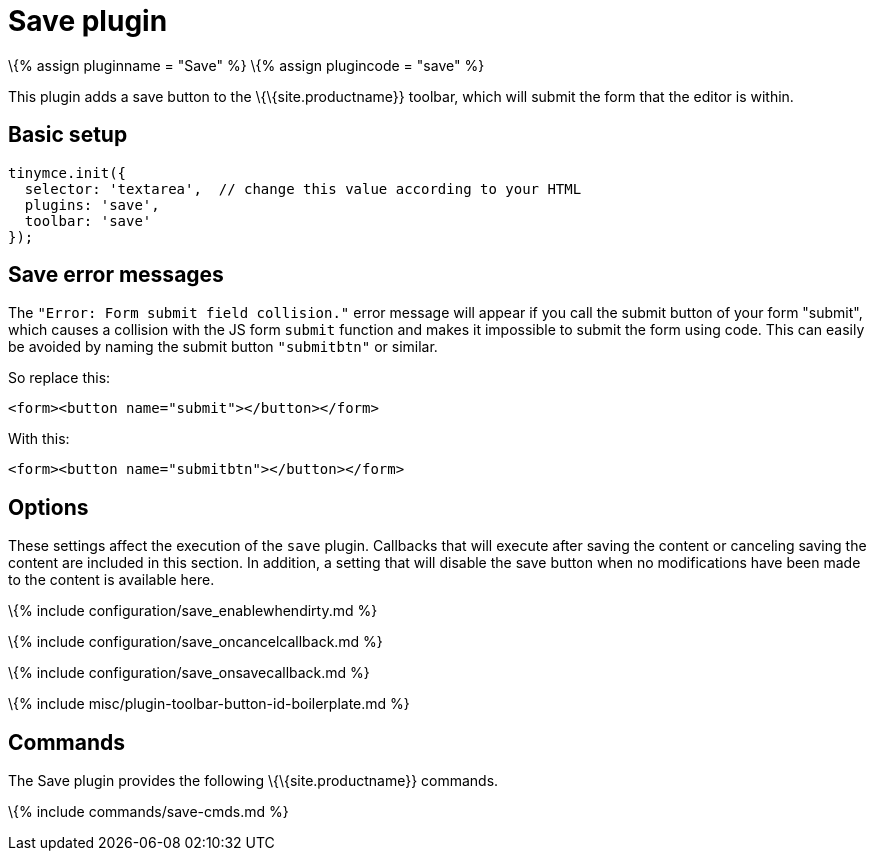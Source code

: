 = Save plugin

:title_nav: Save :description: Adds a save button to the TinyMCE toolbar. :keywords: submit save_enablewhendirty save_oncancelcallback save_onsavecallback :controls: toolbar button

\{% assign pluginname = "Save" %} \{% assign plugincode = "save" %}

This plugin adds a save button to the \{\{site.productname}} toolbar, which will submit the form that the editor is within.

== Basic setup

[source,js]
----
tinymce.init({
  selector: 'textarea',  // change this value according to your HTML
  plugins: 'save',
  toolbar: 'save'
});
----

== Save error messages

The `+"Error: Form submit field collision."+` error message will appear if you call the submit button of your form "submit", which causes a collision with the JS form `+submit+` function and makes it impossible to submit the form using code. This can easily be avoided by naming the submit button `+"submitbtn"+` or similar.

So replace this:

[source,html]
----
<form><button name="submit"></button></form>
----

With this:

[source,html]
----
<form><button name="submitbtn"></button></form>
----

== Options

These settings affect the execution of the `+save+` plugin. Callbacks that will execute after saving the content or canceling saving the content are included in this section. In addition, a setting that will disable the save button when no modifications have been made to the content is available here.

\{% include configuration/save_enablewhendirty.md %}

\{% include configuration/save_oncancelcallback.md %}

\{% include configuration/save_onsavecallback.md %}

\{% include misc/plugin-toolbar-button-id-boilerplate.md %}

== Commands

The Save plugin provides the following \{\{site.productname}} commands.

\{% include commands/save-cmds.md %}
